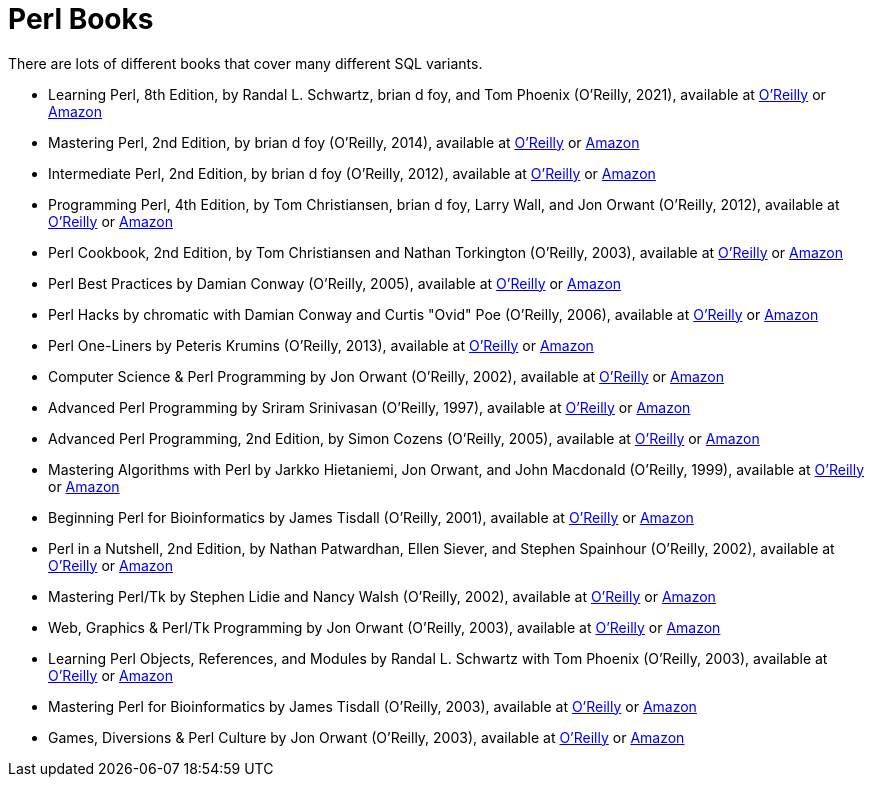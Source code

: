 = Perl Books

There are lots of different books that cover many different SQL variants.

* Learning Perl, 8th Edition, by Randal L. Schwartz, brian d foy, and Tom Phoenix (O'Reilly, 2021), available at https://learning.oreilly.com/library/view/learning-perl-8th/9781492094944/[O'Reilly] or https://www.amazon.com/dp/1492094951/[Amazon]

* Mastering Perl, 2nd Edition, by brian d foy (O'Reilly, 2014), available at https://learning.oreilly.com/library/view/mastering-perl-2nd/9781449364946/[O'Reilly] or https://www.amazon.com/dp/144939311X/[Amazon]

* Intermediate Perl, 2nd Edition, by brian d foy (O'Reilly, 2012), available at https://learning.oreilly.com/library/view/intermediate-perl-2nd/9781449343781/[O'Reilly] or https://www.amazon.com/dp/1449393098/[Amazon]

* Programming Perl, 4th Edition, by Tom Christiansen, brian d foy, Larry Wall, and Jon Orwant (O'Reilly, 2012), available at https://learning.oreilly.com/library/view/programming-perl-4th/9781449321451/[O'Reilly] or https://www.amazon.com/dp/0596004923/[Amazon]

* Perl Cookbook, 2nd Edition, by Tom Christiansen and Nathan Torkington (O'Reilly, 2003), available at https://learning.oreilly.com/library/view/perl-cookbook-2nd/0596003137/[O'Reilly] or https://www.amazon.com/dp/0596003137/[Amazon]

* Perl Best Practices by Damian Conway (O'Reilly, 2005), available at https://learning.oreilly.com/library/view/perl-best-practices/0596001738/[O'Reilly] or https://www.amazon.com/dp/0596001738/[Amazon]

* Perl Hacks by chromatic with Damian Conway and Curtis "Ovid" Poe (O'Reilly, 2006), available at https://learning.oreilly.com/library/view/perl-hacks/0596526741/[O'Reilly] or https://www.amazon.com/dp/0596526741/[Amazon]

* Perl One-Liners by Peteris Krumins (O'Reilly, 2013), available at https://learning.oreilly.com/library/view/perl-one-liners/9781457185281/[O'Reilly] or https://www.amazon.com/dp/159327520X/[Amazon]

* Computer Science & Perl Programming by Jon Orwant (O'Reilly, 2002), available at https://learning.oreilly.com/library/view/computer-science/9780596003104/[O'Reilly] or https://www.amazon.com/dp/0596003102/[Amazon]

* Advanced Perl Programming by Sriram Srinivasan (O'Reilly, 1997), available at https://learning.oreilly.com/library/view/advanced-perl-programming/1565922204/[O'Reilly] or https://www.amazon.com/dp/1565922204/[Amazon]

* Advanced Perl Programming, 2nd Edition, by Simon Cozens (O'Reilly, 2005), available at https://learning.oreilly.com/library/view/advanced-perl-programming/0596004567/[O'Reilly] or https://www.amazon.com/dp/0596004567/[Amazon]

* Mastering Algorithms with Perl by Jarkko Hietaniemi, Jon Orwant, and John Macdonald (O'Reilly, 1999), available at https://learning.oreilly.com/library/view/mastering-algorithms-with/1565923987/[O'Reilly] or https://www.amazon.com/dp/1565923987/[Amazon]

* Beginning Perl for Bioinformatics by James Tisdall (O'Reilly, 2001), available at https://learning.oreilly.com/library/view/beginning-perl-for/0596000804/[O'Reilly] or https://www.amazon.com/dp/0596000804/[Amazon]

* Perl in a Nutshell, 2nd Edition, by Nathan Patwardhan, Ellen Siever, and Stephen Spainhour (O'Reilly, 2002), available at https://learning.oreilly.com/library/view/perl-in-a/0596002416/[O'Reilly] or https://www.amazon.com/dp/0596002416/[Amazon]

* Mastering Perl/Tk by Stephen Lidie and Nancy Walsh (O'Reilly, 2002), available at https://learning.oreilly.com/library/view/mastering-perl-tk/1565927168/[O'Reilly] or https://www.amazon.com/dp/1565927168/[Amazon]

* Web, Graphics & Perl/Tk Programming by Jon Orwant (O'Reilly, 2003), available at https://learning.oreilly.com/library/view/web-graphics/9781449398590/[O'Reilly] or https://www.amazon.com/dp/0596003110/[Amazon]

* Learning Perl Objects, References, and Modules by Randal L. Schwartz with Tom Phoenix (O'Reilly, 2003), available at https://learning.oreilly.com/library/view/learning-perl-objects/0596004788/[O'Reilly] or https://www.amazon.com/dp/0596004788/[Amazon]

* Mastering Perl for Bioinformatics by James Tisdall (O'Reilly, 2003), available at https://learning.oreilly.com/library/view/mastering-perl-for/0596003072/[O'Reilly] or https://www.amazon.com/dp/0596003072/[Amazon]

* Games, Diversions & Perl Culture by Jon Orwant (O'Reilly, 2003), available at https://learning.oreilly.com/library/view/games-diversions/9781449398651/[O'Reilly] or https://www.amazon.com/dp/0596003129/[Amazon]


